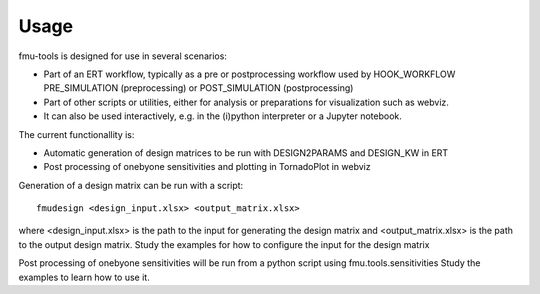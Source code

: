 =====
Usage
=====

fmu-tools is designed for use in several scenarios:

* Part of an ERT workflow, typically as a pre or postprocessing workflow
  used by HOOK_WORKFLOW PRE_SIMULATION (preprocessing) or POST_SIMULATION (postprocessing)
* Part of other scripts or utilities, either for analysis or preparations
  for visualization such as webviz.
* It can also be used interactively, e.g. in the (i)python interpreter  or a Jupyter notebook.

The current functionallity is:

* Automatic generation of design matrices to be run with DESIGN2PARAMS and DESIGN_KW in ERT
* Post processing of onebyone sensitivities and plotting in TornadoPlot in webviz


Generation of a design matrix can be run with a script::

    fmudesign <design_input.xlsx> <output_matrix.xlsx>

where <design_input.xlsx> is the path to the input for generating the design matrix
and <output_matrix.xlsx> is the path to the output design matrix.
Study the examples for how to configure the input for the design matrix

Post processing of onebyone sensitivities will be run from a python script
using fmu.tools.sensitivities
Study the examples to learn how to use it.

 
